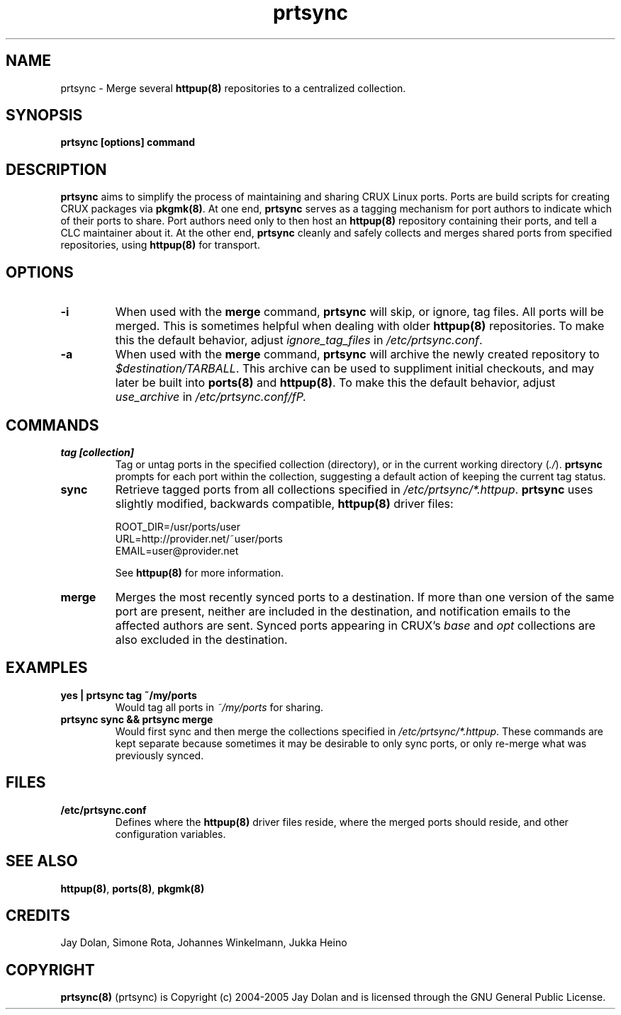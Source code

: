 .TH prtsync 8 "" "prtsync 0.3" ""
.SH NAME
prtsync \- Merge several \fBhttpup(8)\fP repositories to a centralized collection.

.SH SYNOPSIS
\fBprtsync [options] command\fP

.SH DESCRIPTION
\fBprtsync\fP aims to simplify the process of maintaining and sharing CRUX
Linux ports.  Ports are build scripts for creating CRUX packages via \fBpkgmk(8)\fP.
At one end, \fBprtsync\fP serves as a tagging mechanism for port authors to 
indicate which of their ports to share.  Port authors need only to then host an 
\fBhttpup(8)\fP repository containing their ports, and tell a CLC maintainer
about it.  At the other end, \fBprtsync\fP cleanly and safely collects and merges 
shared ports from specified repositories, using \fBhttpup(8)\fP for transport.

.SH OPTIONS
.TP
.B -i
When used with the \fBmerge\fP command, \fBprtsync\fP will skip, or ignore, 
tag files.  All ports will be merged.  This is sometimes helpful 
when dealing with older \fBhttpup(8)\fP repositories.  To make this the default 
behavior, adjust \fIignore_tag_files\fP in \fI/etc/prtsync.conf\fP.
.TP
.B -a
When used with the \fBmerge\fP command, \fBprtsync\fP will archive the
newly created repository to \fI$destination/TARBALL\fP.  This archive can 
be used to suppliment initial checkouts, and may later be built into 
\fBports(8)\fP and \fBhttpup(8)\fP.  To make this the default behavior, adjust
\fIuse_archive\fP in \fI/etc/prtsync.conf/fP.

.SH COMMANDS
.TP
.B tag [collection]
Tag or untag ports in the specified collection (directory), or in the current working
directory (\fI./\fP).  \fBprtsync\fP prompts for each port within the collection, suggesting
a default action of keeping the current tag status.
.TP
.B sync
Retrieve tagged ports from all collections specified in \fI/etc/prtsync/*.httpup\fP.  
\fBprtsync\fP uses slightly modified, backwards compatible, \fBhttpup(8)\fP driver files:

.br
ROOT_DIR=/usr/ports/user
.br
URL=http://provider.net/~user/ports
.br
EMAIL=user@provider.net

See \fBhttpup(8)\fP for more information.
.TP
.B merge
Merges the most recently synced ports to a destination.  If more than one 
version of the same port are present, neither are included in the destination, 
and notification emails to the affected authors are sent.  Synced ports appearing 
in CRUX's \fIbase\fP and \fIopt\fP collections are also excluded in the destination.

.SH EXAMPLES
.TP
.B yes | prtsync tag ~/my/ports
Would tag all ports in \fI~/my/ports\fP for sharing.
.TP
.B prtsync sync && prtsync merge
Would first sync and then merge the collections specified in \fI/etc/prtsync/*.httpup\fP.
These commands are kept separate because sometimes it may be desirable to only 
sync ports, or only re-merge what was previously synced.

.SH FILES
.TP
.B "/etc/prtsync.conf"
Defines where the \fBhttpup(8)\fP driver files reside, where the merged ports should 
reside, and other configuration variables.

.SH SEE ALSO
\fBhttpup(8)\fP, \fBports(8)\fP, \fBpkgmk(8)\fP

.SH CREDITS
Jay Dolan, Simone Rota, Johannes Winkelmann, Jukka Heino

.SH COPYRIGHT
\fBprtsync(8)\fP (prtsync) is Copyright (c) 2004-2005 Jay Dolan and is licensed through
the GNU General Public License.

